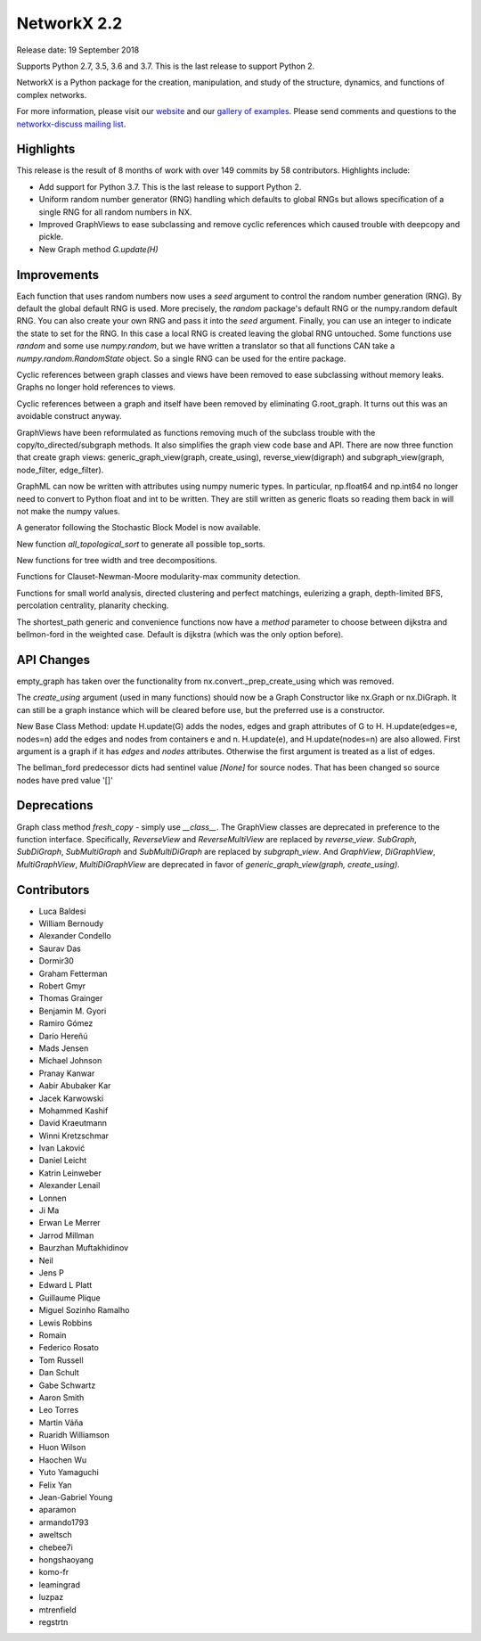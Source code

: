 NetworkX 2.2
============

Release date: 19 September 2018

Supports Python 2.7, 3.5, 3.6 and 3.7.
This is the last release to support Python 2.

NetworkX is a Python package for the creation, manipulation, and study of the
structure, dynamics, and functions of complex networks.

For more information, please visit our `website <https://networkx.org/>`_
and our `gallery of examples
<https://networkx.org/documentation/latest/auto_examples/index.html>`_.
Please send comments and questions to the `networkx-discuss mailing list
<http://groups.google.com/group/networkx-discuss>`_.

Highlights
----------

This release is the result of 8 months of work with over 149 commits by
58 contributors. Highlights include:

- Add support for Python 3.7. This is the last release to support Python 2.
- Uniform random number generator (RNG) handling which defaults to global
  RNGs but allows specification of a single RNG for all random numbers in NX.
- Improved GraphViews to ease subclassing and remove cyclic references
  which caused trouble with deepcopy and pickle.
- New Graph method `G.update(H)`

Improvements
------------

Each function that uses random numbers now uses a `seed` argument to control
the random number generation (RNG). By default the global default RNG is
used. More precisely, the `random` package's default RNG or the numpy.random
default RNG. You can also create your own RNG and pass it into the `seed`
argument. Finally, you can use an integer to indicate the state to set for
the RNG. In this case a local RNG is created leaving the global RNG untouched.
Some functions use `random` and some use `numpy.random`, but we have written
a translator so that all functions CAN take a `numpy.random.RandomState`
object. So a single RNG can be used for the entire package.

Cyclic references between graph classes and views have been removed to ease
subclassing without memory leaks. Graphs no longer hold references to views.

Cyclic references between a graph and itself have been removed by eliminating
G.root_graph. It turns out this was an avoidable construct anyway.

GraphViews have been reformulated as functions removing much of the subclass
trouble with the copy/to_directed/subgraph methods. It also simplifies the
graph view code base and API. There are now three function that create
graph views: generic_graph_view(graph, create_using), reverse_view(digraph)
and subgraph_view(graph, node_filter, edge_filter).

GraphML can now be written with attributes using numpy numeric types.
In particular, np.float64 and np.int64 no longer need to convert to Python
float and int to be written. They are still written as generic floats so
reading them back in will not make the numpy values.

A generator following the Stochastic Block Model is now available.

New function `all_topological_sort` to generate all possible top_sorts.

New functions for tree width and tree decompositions.

Functions for Clauset-Newman-Moore modularity-max community detection.

Functions for small world analysis, directed clustering and perfect matchings,
eulerizing a graph, depth-limited BFS, percolation centrality,
planarity checking.

The shortest_path generic and convenience functions now have a `method`
parameter to choose between dijkstra and bellmon-ford in the weighted case.
Default is dijkstra (which was the only option before).

API Changes
-----------
empty_graph has taken over the functionality from
nx.convert._prep_create_using which was removed.

The `create_using` argument (used in many functions) should now be a
Graph Constructor like nx.Graph or nx.DiGraph.
It can still be a graph instance which will be cleared before use, but the
preferred use is a constructor.

New Base Class Method: update
H.update(G) adds the nodes, edges and graph attributes of G to H.
H.update(edges=e, nodes=n) add the edges and nodes from containers e and n.
H.update(e), and H.update(nodes=n) are also allowed.
First argument is a graph if it has `edges` and `nodes` attributes.
Otherwise the first argument is treated as a list of edges.

The bellman_ford predecessor dicts had sentinel value `[None]` for
source nodes. That has been changed so source nodes have pred value '[]'


Deprecations
------------

Graph class method `fresh_copy` - simply use `__class__`.
The GraphView classes are deprecated in preference to the function
interface. Specifically, `ReverseView` and `ReverseMultiView` are
replaced by `reverse_view`. `SubGraph`, `SubDiGraph`, `SubMultiGraph`
and `SubMultiDiGraph` are replaced by `subgraph_view`.
And `GraphView`, `DiGraphView`, `MultiGraphView`, `MultiDiGraphView`
are deprecated in favor of `generic_graph_view(graph, create_using)`.


Contributors
------------

- Luca Baldesi
- William Bernoudy
- Alexander Condello
- Saurav Das
- Dormir30
- Graham Fetterman
- Robert Gmyr
- Thomas Grainger
- Benjamin M. Gyori
- Ramiro Gómez
- Darío Hereñú
- Mads Jensen
- Michael Johnson
- Pranay Kanwar
- Aabir Abubaker Kar
- Jacek Karwowski
- Mohammed Kashif
- David Kraeutmann
- Winni Kretzschmar
- Ivan Laković
- Daniel Leicht
- Katrin Leinweber
- Alexander Lenail
- Lonnen
- Ji Ma
- Erwan Le Merrer
- Jarrod Millman
- Baurzhan Muftakhidinov
- Neil
- Jens P
- Edward L Platt
- Guillaume Plique
- Miguel Sozinho Ramalho
- Lewis Robbins
- Romain
- Federico Rosato
- Tom Russell
- Dan Schult
- Gabe Schwartz
- Aaron Smith
- Leo Torres
- Martin Váňa
- Ruaridh Williamson
- Huon Wilson
- Haochen Wu
- Yuto Yamaguchi
- Felix Yan
- Jean-Gabriel Young
- aparamon
- armando1793
- aweltsch
- chebee7i
- hongshaoyang
- komo-fr
- leamingrad
- luzpaz
- mtrenfield
- regstrtn

